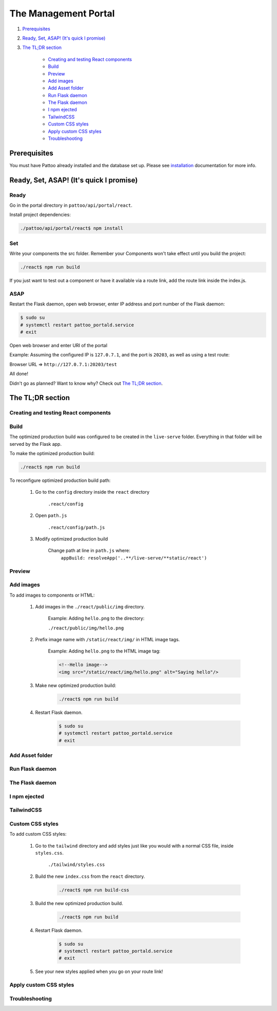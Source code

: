 =====================
The Management Portal
=====================

#. Prerequisites_

#. `Ready, Set, ASAP! (It's quick I promise)`_

#. `The TL;DR section`_

    - `Creating and testing React components`_
    - Build_
    - Preview_
    - `Add images`_
    - `Add Asset folder`_
    - `Run Flask daemon`_
    - `The Flask daemon`_
    - `I npm ejected`_
    - `TailwindCSS`_
    - `Custom CSS styles`_
    - `Apply custom CSS styles`_
    - Troubleshooting_

Prerequisites
-------------
You must have Pattoo already installed and the database set up.
Please see installation_ documentation for more info.

.. _installation: https://github.com/PalisadoesFoundation/pattoo/blob/master/docs/installation.rst#basic-installation

Ready, Set, ASAP! (It's quick I promise)
----------------------------------------

Ready
^^^^^
Go in the portal directory in ``pattoo/api/portal/react``.

Install project dependencies:

.. code-block:: bash

    ./pattoo/api/portal/react$ npm install

Set
^^^

Write your components the src folder.
Remember your Components won't take effect until you build the project:

.. code-block:: bash

    ./react$ npm run build

If you just want to test out a component or have it available via a route link, add the route link inside the index.js.

ASAP
^^^^

Restart the Flask daemon, open web browser, enter IP address and port number of the Flask daemon:

.. code-block:: bash

    $ sudo su
    # systemctl restart pattoo_portald.service
    # exit

Open web browser and enter URI of the portal

Example: Assuming the configured IP is ``127.0.7.1``, and the port is ``20203``, as well as using a test route:

Browser URL => ``http://127.0.7.1:20203/test``

All done!

Didn't go as planned? Want to know why? Check out `The TL;DR section`_.


The TL;DR section
-----------------

Creating and testing React components
^^^^^^^^^^^^^^^^^^^^^^^^^^^^^^^^^^^^^


Build
^^^^^

The optimized production build was configured to be created in the ``live-serve`` folder. Everything in that folder
will be served by the Flask app.

To make the optimized production build:

.. code-block:: bash

    ./react$ npm run build

To reconfigure optimized production build path:

    #. Go to the ``config`` directory inside the ``react`` directory
    
        ``.react/config``

    #. Open ``path.js``

        ``.react/config/path.js``

    #. Modify optimized production build

        Change path at line in ``path.js`` where:
            ``appBuild: resolveApp('..**/live-serve/**static/react')``


Preview
^^^^^^^


Add images
^^^^^^^^^^

To add images to components or HTML:

    #. Add images in the ``./react/public/img`` directory.

        Example: Adding ``hello.png`` to the directory:

        ``./react/public/img/hello.png``

    #. Prefix image name with ``/static/react/img/`` in HTML image tags.

        Example: Adding ``hello.png`` to the HTML image tag:

        .. code-block:: html

            <!--Hello image-->
            <img src="/static/react/img/hello.png" alt="Saying hello"/>

    #. Make new optimized production build:

        .. code-block:: bash

            ./react$ npm run build

    #. Restart Flask daemon.

        .. code-block:: bash

            $ sudo su
            # systemctl restart pattoo_portald.service
            # exit


Add Asset folder
^^^^^^^^^^^^^^^^


Run Flask daemon
^^^^^^^^^^^^^^^^


The Flask daemon
^^^^^^^^^^^^^^^^


I npm ejected
^^^^^^^^^^^^^


TailwindCSS
^^^^^^^^^^^


Custom CSS styles
^^^^^^^^^^^^^^^^^

To add custom CSS styles:

    #. Go to the ``tailwind`` directory and add styles just like you would with a normal CSS file, inside ``styles.css``.

        ``./tailwind/styles.css``

    #. Build the new ``index.css`` from the ``react`` directory.

        .. code-block:: bash

            ./react$ npm run build-css

    #. Build the new optimized production build.

        .. code-block:: bash

            ./react$ npm run build

    #. Restart Flask daemon.

        .. code-block:: bash

            $ sudo su
            # systemctl restart pattoo_portald.service
            # exit
    
    #. See your new styles applied when you go on your route link!

Apply custom CSS styles
^^^^^^^^^^^^^^^^^^^^^^^


Troubleshooting
^^^^^^^^^^^^^^^
